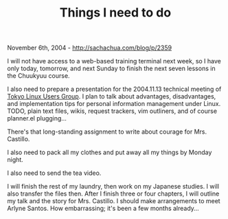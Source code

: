 #+TITLE: Things I need to do

November 6th, 2004 -
[[http://sachachua.com/blog/p/2359][http://sachachua.com/blog/p/2359]]

I will not have access to a web-based training terminal next week, so
 I have only today, tomorrow, and next Sunday to finish the next seven
 lessons in the Chuukyuu course.

I also need to prepare a presentation for the 2004.11.13 technical
 meeting of [[http://www.tlug.jp][Tokyo Linux Users Group]]. I plan to
 talk about advantages, disadvantages, and implementation tips for
 personal information management under Linux. TODO, plain text files,
 wikis, request trackers, vim outliners, and of course planner.el
 plugging...

There's that long-standing assignment to write about courage for Mrs.
 Castillo.

I also need to pack all my clothes and put away all my things by
 Monday night.

I also need to send the tea video.

I will finish the rest of my laundry, then work on my Japanese
 studies. I will also transfer the files then. After I finish three or
 four chapters, I will outline my talk and the story for Mrs. Castillo.
 I should make arrangements to meet Arlyne Santos. How embarrassing;
 it's been a few months already...
